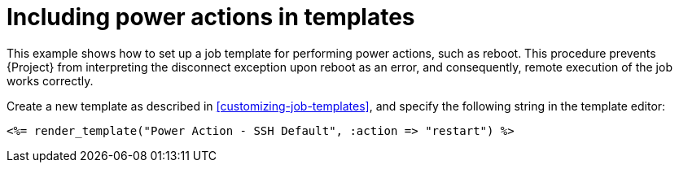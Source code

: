 :_mod-docs-content-type: REFERENCE

[id="Including_Power_Actions_in_Templates_{context}"]
= Including power actions in templates

This example shows how to set up a job template for performing power actions, such as reboot.
This procedure prevents {Project} from interpreting the disconnect exception upon reboot as an error, and consequently, remote execution of the job works correctly.

Create a new template as described in xref:customizing-job-templates[], and specify the following string in the template editor:

[source, ruby]
----
<%= render_template("Power Action - SSH Default", :action => "restart") %>
----
